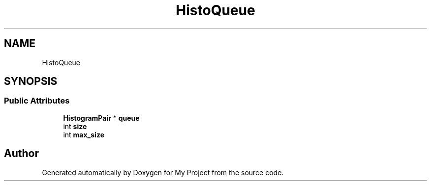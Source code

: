 .TH "HistoQueue" 3 "Wed Feb 1 2023" "Version Version 0.0" "My Project" \" -*- nroff -*-
.ad l
.nh
.SH NAME
HistoQueue
.SH SYNOPSIS
.br
.PP
.SS "Public Attributes"

.in +1c
.ti -1c
.RI "\fBHistogramPair\fP * \fBqueue\fP"
.br
.ti -1c
.RI "int \fBsize\fP"
.br
.ti -1c
.RI "int \fBmax_size\fP"
.br
.in -1c

.SH "Author"
.PP 
Generated automatically by Doxygen for My Project from the source code\&.
